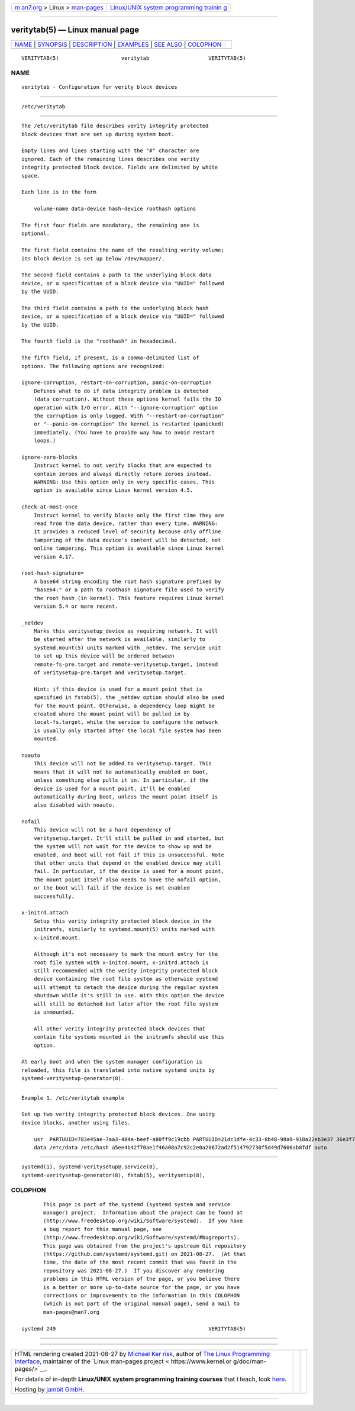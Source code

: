 .. container:: page-top

.. container:: nav-bar

   +----------------------------------+----------------------------------+
   | `m                               | `Linux/UNIX system programming   |
   | an7.org <../../../index.html>`__ | trainin                          |
   | > Linux >                        | g <http://man7.org/training/>`__ |
   | `man-pages <../index.html>`__    |                                  |
   +----------------------------------+----------------------------------+

--------------

veritytab(5) — Linux manual page
================================

+-----------------------------------+-----------------------------------+
| `NAME <#NAME>`__ \|               |                                   |
| `SYNOPSIS <#SYNOPSIS>`__ \|       |                                   |
| `DESCRIPTION <#DESCRIPTION>`__ \| |                                   |
| `EXAMPLES <#EXAMPLES>`__ \|       |                                   |
| `SEE ALSO <#SEE_ALSO>`__ \|       |                                   |
| `COLOPHON <#COLOPHON>`__          |                                   |
+-----------------------------------+-----------------------------------+
| .. container:: man-search-box     |                                   |
+-----------------------------------+-----------------------------------+

::

   VERITYTAB(5)                    veritytab                   VERITYTAB(5)

NAME
-------------------------------------------------

::

          veritytab - Configuration for verity block devices


---------------------------------------------------------

::

          /etc/veritytab


---------------------------------------------------------------

::

          The /etc/veritytab file describes verity integrity protected
          block devices that are set up during system boot.

          Empty lines and lines starting with the "#" character are
          ignored. Each of the remaining lines describes one verity
          integrity protected block device. Fields are delimited by white
          space.

          Each line is in the form

              volume-name data-device hash-device roothash options

          The first four fields are mandatory, the remaining one is
          optional.

          The first field contains the name of the resulting verity volume;
          its block device is set up below /dev/mapper/.

          The second field contains a path to the underlying block data
          device, or a specification of a block device via "UUID=" followed
          by the UUID.

          The third field contains a path to the underlying block hash
          device, or a specification of a block device via "UUID=" followed
          by the UUID.

          The fourth field is the "roothash" in hexadecimal.

          The fifth field, if present, is a comma-delimited list of
          options. The following options are recognized:

          ignore-corruption, restart-on-corruption, panic-on-corruption
              Defines what to do if data integrity problem is detected
              (data corruption). Without these options kernel fails the IO
              operation with I/O error. With "--ignore-corruption" option
              the corruption is only logged. With "--restart-on-corruption"
              or "--panic-on-corruption" the kernel is restarted (panicked)
              immediately. (You have to provide way how to avoid restart
              loops.)

          ignore-zero-blocks
              Instruct kernel to not verify blocks that are expected to
              contain zeroes and always directly return zeroes instead.
              WARNING: Use this option only in very specific cases. This
              option is available since Linux kernel version 4.5.

          check-at-most-once
              Instruct kernel to verify blocks only the first time they are
              read from the data device, rather than every time. WARNING:
              It provides a reduced level of security because only offline
              tampering of the data device's content will be detected, not
              online tampering. This option is available since Linux kernel
              version 4.17.

          root-hash-signature=
              A base64 string encoding the root hash signature prefixed by
              "base64:" or a path to roothash signature file used to verify
              the root hash (in kernel). This feature requires Linux kernel
              version 5.4 or more recent.

          _netdev
              Marks this veritysetup device as requiring network. It will
              be started after the network is available, similarly to
              systemd.mount(5) units marked with _netdev. The service unit
              to set up this device will be ordered between
              remote-fs-pre.target and remote-veritysetup.target, instead
              of veritysetup-pre.target and veritysetup.target.

              Hint: if this device is used for a mount point that is
              specified in fstab(5), the _netdev option should also be used
              for the mount point. Otherwise, a dependency loop might be
              created where the mount point will be pulled in by
              local-fs.target, while the service to configure the network
              is usually only started after the local file system has been
              mounted.

          noauto
              This device will not be added to veritysetup.target. This
              means that it will not be automatically enabled on boot,
              unless something else pulls it in. In particular, if the
              device is used for a mount point, it'll be enabled
              automatically during boot, unless the mount point itself is
              also disabled with noauto.

          nofail
              This device will not be a hard dependency of
              veritysetup.target. It'll still be pulled in and started, but
              the system will not wait for the device to show up and be
              enabled, and boot will not fail if this is unsuccessful. Note
              that other units that depend on the enabled device may still
              fail. In particular, if the device is used for a mount point,
              the mount point itself also needs to have the nofail option,
              or the boot will fail if the device is not enabled
              successfully.

          x-initrd.attach
              Setup this verity integrity protected block device in the
              initramfs, similarly to systemd.mount(5) units marked with
              x-initrd.mount.

              Although it's not necessary to mark the mount entry for the
              root file system with x-initrd.mount, x-initrd.attach is
              still recommended with the verity integrity protected block
              device containing the root file system as otherwise systemd
              will attempt to detach the device during the regular system
              shutdown while it's still in use. With this option the device
              will still be detached but later after the root file system
              is unmounted.

              All other verity integrity protected block devices that
              contain file systems mounted in the initramfs should use this
              option.

          At early boot and when the system manager configuration is
          reloaded, this file is translated into native systemd units by
          systemd-veritysetup-generator(8).


---------------------------------------------------------

::

          Example 1. /etc/veritytab example

          Set up two verity integrity protected block devices. One using
          device blocks, another using files.

              usr  PARTUUID=783e45ae-7aa3-484a-beef-a80ff9c19cbb PARTUUID=21dc1dfe-4c33-8b48-98a9-918a22eb3e37 36e3f740ad502e2c25e2a23d9c7c17bf0fdad2300b7580842d4b7ec1fb0fa263 auto
              data /etc/data /etc/hash a5ee4b42f70ae1f46a08a7c92c2e0a20672ad2f514792730f5d49d7606ab8fdf auto


---------------------------------------------------------

::

          systemd(1), systemd-veritysetup@.service(8),
          systemd-veritysetup-generator(8), fstab(5), veritysetup(8),

COLOPHON
---------------------------------------------------------

::

          This page is part of the systemd (systemd system and service
          manager) project.  Information about the project can be found at
          ⟨http://www.freedesktop.org/wiki/Software/systemd⟩.  If you have
          a bug report for this manual page, see
          ⟨http://www.freedesktop.org/wiki/Software/systemd/#bugreports⟩.
          This page was obtained from the project's upstream Git repository
          ⟨https://github.com/systemd/systemd.git⟩ on 2021-08-27.  (At that
          time, the date of the most recent commit that was found in the
          repository was 2021-08-27.)  If you discover any rendering
          problems in this HTML version of the page, or you believe there
          is a better or more up-to-date source for the page, or you have
          corrections or improvements to the information in this COLOPHON
          (which is not part of the original manual page), send a mail to
          man-pages@man7.org

   systemd 249                                                 VERITYTAB(5)

--------------

--------------

.. container:: footer

   +-----------------------+-----------------------+-----------------------+
   | HTML rendering        |                       | |Cover of TLPI|       |
   | created 2021-08-27 by |                       |                       |
   | `Michael              |                       |                       |
   | Ker                   |                       |                       |
   | risk <https://man7.or |                       |                       |
   | g/mtk/index.html>`__, |                       |                       |
   | author of `The Linux  |                       |                       |
   | Programming           |                       |                       |
   | Interface <https:     |                       |                       |
   | //man7.org/tlpi/>`__, |                       |                       |
   | maintainer of the     |                       |                       |
   | `Linux man-pages      |                       |                       |
   | project <             |                       |                       |
   | https://www.kernel.or |                       |                       |
   | g/doc/man-pages/>`__. |                       |                       |
   |                       |                       |                       |
   | For details of        |                       |                       |
   | in-depth **Linux/UNIX |                       |                       |
   | system programming    |                       |                       |
   | training courses**    |                       |                       |
   | that I teach, look    |                       |                       |
   | `here <https://ma     |                       |                       |
   | n7.org/training/>`__. |                       |                       |
   |                       |                       |                       |
   | Hosting by `jambit    |                       |                       |
   | GmbH                  |                       |                       |
   | <https://www.jambit.c |                       |                       |
   | om/index_en.html>`__. |                       |                       |
   +-----------------------+-----------------------+-----------------------+

--------------

.. container:: statcounter

   |Web Analytics Made Easy - StatCounter|

.. |Cover of TLPI| image:: https://man7.org/tlpi/cover/TLPI-front-cover-vsmall.png
   :target: https://man7.org/tlpi/
.. |Web Analytics Made Easy - StatCounter| image:: https://c.statcounter.com/7422636/0/9b6714ff/1/
   :class: statcounter
   :target: https://statcounter.com/
